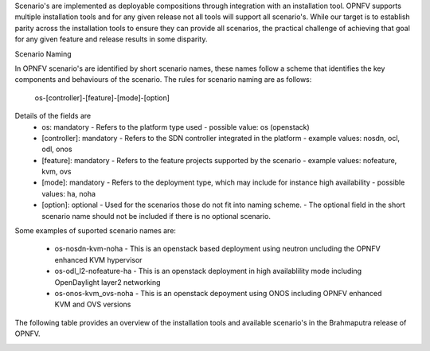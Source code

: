Scenario's are implemented as deployable compositions through integration with an installation tool.
OPNFV supports multiple installation tools and for any given release not all tools will support all
scenario's.  While our target is to establish parity across the installation tools to ensure they
can provide all scenarios, the practical challenge of achieving that goal for any given feature and
release results in some disparity.

Scenario Naming

In OPNFV scenario's are identified by short scenario names, these names follow a scheme that
identifies the key components and behaviours of the scenario.  The rules for scenario naming are as follows:

  os-[controller]-[feature]-[mode]-[option]

Details of the fields are
  * os: mandatory
    - Refers to the platform type used
    - possible value: os (openstack)
  * [controller]: mandatory
    - Refers to the SDN controller integrated in the platform
    - example values: nosdn, ocl, odl, onos
  * [feature]: mandatory
    - Refers to the feature projects supported by the scenario
    - example values: nofeature, kvm, ovs
  * [mode]: mandatory
    - Refers to the deployment type, which may include for instance high availability
    - possible values: ha, noha
  * [option]: optional
    - Used for the scenarios those do not fit into naming scheme.
    - The optional field in the short scenario name should not be included if there is no optional scenario.

Some examples of suported scenario names are:

  * os-nosdn-kvm-noha
    - This is an openstack based deployment using neutron uncluding the OPNFV enhanced KVM hypervisor
  * os-odl_l2-nofeature-ha
    - This is an openstack deployment in high availablility mode including OpenDaylight layer2 networking
  * os-onos-kvm_ovs-noha
    - This is an openstack depoyment using ONOS including OPNFV enhanced KVM and OVS versions

..    Installing your scenario
..    ISO method
..    http://artifacts.opnfv.org/octopus/1463/docs/opnfv-jenkins-slave-connection.html

The following table provides an overview of the installation tools and available scenario's
in the Brahmaputra release of OPNFV.

.. image:: ../images/brahmaputrascenariomatrix.jpg
   :alt: OPNFV Brahmaputra Scenario Matrix

